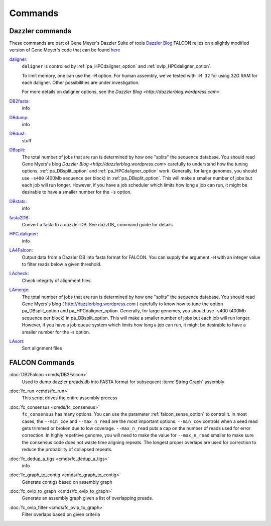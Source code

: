 .. _commands:

Commands
========

Dazzler commands
----------------

These commands are part of Gene Meyer's Dazzler Suite of tools `Dazzler Blog <http://dazzlerblog.wordpress.com>`_
FALCON relies on a slightly modified version of Gene Meyer's code that can be found
`here <https://github.com/cschin/DALIGNER>`_


.. _daligner:

`daligner <https://dazzlerblog.wordpress.com/command-guides/daligner-command-reference-guide>`_:
    ``daligner`` is controlled by :ref:`pa_HPCdaligner_option` and :ref:`ovlp_HPCdaligner_option`.

    To limit memory, one can use the ``-M`` option. For human assembly, we've tested with ``-M 32`` for using 32G RAM for
    each daligner. Other possibilities are under investigation.

    For more details on daligner options, see the `Dazzler Blog <http://dazzlerblog.wordpress.com>`


.. _DB2Fasta:

`DB2fasta <https://dazzlerblog.wordpress.com/command-guides/dazz_db-command-guide>`_:
    info

.. _DBdump:

`DBdump <https://dazzlerblog.wordpress.com/command-guides/dazz_db-command-guide>`_:
    info

.. _DBdust:

`DBdust <https://dazzlerblog.wordpress.com/command-guides/dazz_db-command-guide>`_:
    stuff

.. _DBsplit:

`DBsplit <https://dazzlerblog.wordpress.com/command-guides/dazz_db-command-guide>`_:
    The total number of jobs that are run is determined by how one "splits" the sequence database. You should read
    Gene Myers's blog `Dazzler Blog <http://dazzlerblog.wordpress.com>` carefully to understand how the tuning options,
    :ref:`pa_DBsplit_option` and :ref:`pa_HPCdaligner_option` work. Generally, for large genomes, you should use
    ``-s400`` (400Mb sequence per block) in :ref:`pa_DBsplit_option`. This will make a smaller number of jobs but each
    job will run longer. However, if you have a job scheduler which limits how long a job can run, it might be
    desirable to have a smaller number for the ``-s`` option.

.. _DBstats:

`DBstats <https://dazzlerblog.wordpress.com/command-guides/dazz_db-command-guide>`_:
    info

.. _fasta2DB:
`fasta2DB <https://dazzlerblog.wordpress.com/command-guides/dazz_db-command-guide>`_:
    Convert a fasta to a dazzler DB. See dazzDB_ command guide for details

.. _HPC.daligner:

`HPC.daligner <https://dazzlerblog.wordpress.com/command-guides/daligner-command-reference-guide>`_:
    info

.. _LA4Falcon:

`LA4Falcon <cmds/LA4Falcon>`_:
    Output data from a Dazzler DB into fasta format for FALCON. You can supply the argument ``-H`` with an integer value
    to filter reads below a given threshold.

.. _LAcheck:

`LAcheck <https://dazzlerblog.wordpress.com/command-guides/daligner-command-reference-guide>`_:
    Check integrity of alignment files.

.. _LAmerge:

`LAmerge <https://dazzlerblog.wordpress.com/command-guides/daligner-command-reference-guide>`_:
    The total number of jobs that are run is determined by how one "splits" the sequence database. You should read
    Gene Myers's blog ( http://dazzlerblog.wordpress.com ) carefully to know how to tune the option pa_DBsplit_option
    and pa_HPCdaligner_option. Generally, for large genomes, you should use -s400 (400Mb sequence per block) in
    pa_DBsplit_option. This will make a smaller number of jobs but each job will run longer. However, if you have a job
    queue system which limits how long a job can run, it might be desirable to have a smaller number for the -s option.

.. _LAsort:

`LAsort <https://dazzlerblog.wordpress.com/command-guides/daligner-command-reference-guide>`_:
    Sort alignment files


FALCON Commands
---------------

.. _DB2Falcon:

:doc:`DB2Falcon <cmds/DB2Falcon>`
    Used to dump dazzler preads.db into FASTA format for subsequent :term:`String Graph` assembly

.. _fc_run:

:doc:`fc_run <cmds/fc_run>`
    This script drives the entire assembly process

.. _fc_consensus:

:doc:`fc_consensus <cmds/fc_consensus>`
    ``fc_consensus`` has many options. You can use the parameter :ref:`falcon_sense_option` to control it.
    In most cases, the ``--min_cov`` and ``--max_n_read`` are the most important options. ``--min_cov`` controls
    when a seed read gets trimmed or broken due to low coverage. ``--max_n_read`` puts a cap on the number of reads
    used for error correction. In highly repetitive genome, you will need to make the value for ``--max_n_read``
    smaller to make sure the consensus code does not waste time aligning repeats. The longest proper overlaps are used
    for correction to reduce the probability of collapsed repeats.

.. _fc_dedup_a_tigs:

:doc:`fc_dedup_a_tigs <cmds/fc_dedup_a_tigs>`
    info

.. _fc_graph_to_contig:

:doc:`fc_graph_to_contig <cmds/fc_graph_to_contig>`
    Generate contigs based on assembly graph

.. _fc_ovlp_to_graph:

:doc:`fc_ovlp_to_graph <cmds/fc_ovlp_to_graph>`
    Generate an assembly graph given a list of overlapping preads.

.. _fc_ovlp_filter:

:doc:`fc_ovlp_filter <cmds/fc_ovlp_to_graph>`
    Filter overlaps based on given criteria

